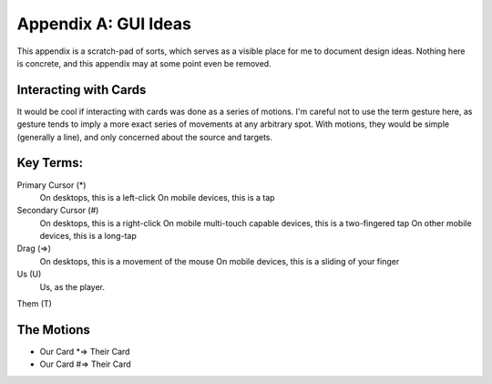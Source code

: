 Appendix A: GUI Ideas
#####################
This appendix is a scratch-pad of sorts, which serves as a visible
place for me to document design ideas. Nothing here is concrete, and
this appendix may at some point even be removed.

Interacting with Cards
======================

It would be cool if interacting with cards was done as a series of
motions. I'm careful not to use the term gesture here, as gesture tends
to imply a more exact series of movements at any arbitrary spot. With 
motions, they would be simple (generally a line), and only concerned about
the source and targets.

Key Terms:
==========

Primary Cursor (*)
    On desktops, this is a left-click
    On mobile devices, this is a tap

Secondary Cursor (#)
    On desktops, this is a right-click
    On mobile multi-touch capable devices, this is a two-fingered tap
    On other mobile devices, this is a long-tap

Drag (=>)
    On desktops, this is a movement of the mouse
    On mobile devices, this is a sliding of your finger

Us (U)
    Us, as the player.

Them (T)

The Motions
===========

* Our Card *=> Their Card
* Our Card #=> Their Card
